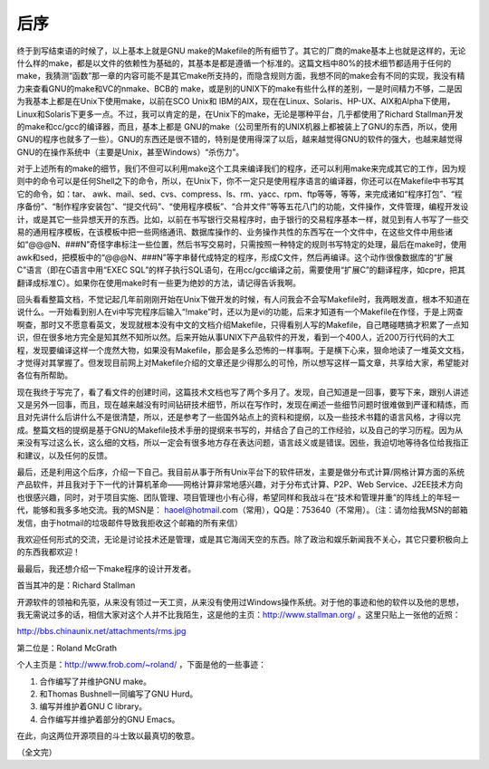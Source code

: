后序
====

终于到写结束语的时候了，以上基本上就是GNU make的Makefile的所有细节了。其它的厂商的make基本上也就是这样的，无论什么样的make，都是以文件的依赖性为基础的，其基本是都是遵循一个标准的。这篇文档中80%的技术细节都适用于任何的make，我猜测“函数”那一章的内容可能不是其它make所支持的，而隐含规则方面，我想不同的make会有不同的实现，我没有精力来查看GNU的make和VC的nmake、BCB的 make，或是别的UNIX下的make有些什么样的差别，一是时间精力不够，二是因为我基本上都是在Unix下使用make，以前在SCO Unix和 IBM的AIX，现在在Linux、Solaris、HP-UX、AIX和Alpha下使用，Linux和Solaris下更多一点。不过，我可以肯定的是，在Unix下的make，无论是哪种平台，几乎都使用了Richard Stallman开发的make和cc/gcc的编译器，而且，基本上都是 GNU的make（公司里所有的UNIX机器上都被装上了GNU的东西，所以，使用GNU的程序也就多了一些）。GNU的东西还是很不错的，特别是使用得深了以后，越来越觉得GNU的软件的强大，也越来越觉得GNU的在操作系统中（主要是Unix，甚至Windows）“杀伤力”。

对于上述所有的make的细节，我们不但可以利用make这个工具来编译我们的程序，还可以利用make来完成其它的工作，因为规则中的命令可以是任何Shell之下的命令，所以，在Unix下，你不一定只是使用程序语言的编译器，你还可以在Makefile中书写其它的命令，如：tar、 awk、mail、sed、cvs、compress、ls、rm、yacc、rpm、ftp等等，等等，来完成诸如“程序打包”、“程序备份”、“制作程序安装包”、“提交代码”、“使用程序模板”、“合并文件”等等五花八门的功能，文件操作，文件管理，编程开发设计，或是其它一些异想天开的东西。比如，以前在书写银行交易程序时，由于银行的交易程序基本一样，就见到有人书写了一些交易的通用程序模板，在该模板中把一些网络通讯、数据库操作的、业务操作共性的东西写在一个文件中，在这些文件中用些诸如“@@@N、###N”奇怪字串标注一些位置，然后书写交易时，只需按照一种特定的规则书写特定的处理，最后在make时，使用awk和sed，把模板中的“@@@N、###N”等字串替代成特定的程序，形成C文件，然后再编译。这个动作很像数据库的“扩展C”语言（即在C语言中用“EXEC SQL”的样子执行SQL语句，在用cc/gcc编译之前，需要使用“扩展C”的翻译程序，如cpre，把其翻译成标准C）。如果你在使用make时有一些更为绝妙的方法，请记得告诉我啊。

回头看看整篇文档，不觉记起几年前刚刚开始在Unix下做开发的时候，有人问我会不会写Makefile时，我两眼发直，根本不知道在说什么。一开始看到别人在vi中写完程序后输入“!make”时，还以为是vi的功能，后来才知道有一个Makefile在作怪，于是上网查啊查，那时又不愿意看英文，发现就根本没有中文的文档介绍Makefile，只得看别人写的Makefile，自己瞎碰瞎搞才积累了一点知识，但在很多地方完全是知其然不知所以然。后来开始从事UNIX下产品软件的开发，看到一个400人，近200万行代码的大工程，发现要编译这样一个庞然大物，如果没有Makefile，那会是多么恐怖的一样事啊。于是横下心来，狠命地读了一堆英文文档，才觉得对其掌握了。但发现目前网上对Makefile介绍的文章还是少得那么的可怜，所以想写这样一篇文章，共享给大家，希望能对各位有所帮助。

现在我终于写完了，看了看文件的创建时间，这篇技术文档也写了两个多月了。发现，自己知道是一回事，要写下来，跟别人讲述又是另外一回事，而且，现在越来越没有时间钻研技术细节，所以在写作时，发现在阐述一些细节问题时很难做到严谨和精炼，而且对先讲什么后讲什么不是很清楚，所以，还是参考了一些国外站点上的资料和提纲，以及一些技术书籍的语言风格，才得以完成。整篇文档的提纲是基于GNU的Makefile技术手册的提纲来书写的，并结合了自己的工作经验，以及自己的学习历程。因为从来没有写过这么长，这么细的文档，所以一定会有很多地方存在表达问题，语言歧义或是错误。因些，我迫切地等待各位给我指正和建议，以及任何的反馈。

最后，还是利用这个后序，介绍一下自己。我目前从事于所有Unix平台下的软件研发，主要是做分布式计算/网格计算方面的系统产品软件，并且我对于下一代的计算机革命——网格计算非常地感兴趣，对于分布式计算、P2P、Web Service、J2EE技术方向也很感兴趣，同时，对于项目实施、团队管理、项目管理也小有心得，希望同样和我战斗在“技术和管理并重”的阵线上的年轻一代，能够和我多多地交流。我的MSN是： haoel@hotmail.com（常用），QQ是：753640（不常用）。（注：请勿给我MSN的邮箱发信，由于hotmail的垃圾邮件导致我拒收这个邮箱的所有来信）

我欢迎任何形式的交流，无论是讨论技术还是管理，或是其它海阔天空的东西。除了政治和娱乐新闻我不关心，其它只要积极向上的东西我都欢迎！

最最后，我还想介绍一下make程序的设计开发者。

首当其冲的是：Richard Stallman  

开源软件的领袖和先驱，从来没有领过一天工资，从来没有使用过Windows操作系统。对于他的事迹和他的软件以及他的思想，我无需说过多的话，相信大家对这个人并不比我陌生，这是他的主页：http://www.stallman.org/ 。这里只贴上一张他的近照：

http://bbs.chinaunix.net/attachments/rms.jpg

第二位是：Roland McGrath  

个人主页是：http://www.frob.com/~roland/ ，下面是他的一些事迹：

#. 合作编写了并维护GNU make。
#. 和Thomas Bushnell一同编写了GNU Hurd。
#. 编写并维护着GNU C library。 
#. 合作编写并维护着部分的GNU Emacs。 

在此，向这两位开源项目的斗士致以最真切的敬意。

（全文完）
